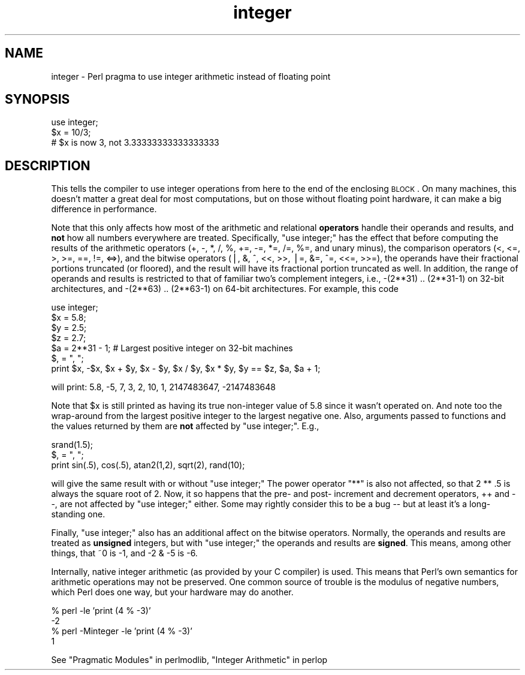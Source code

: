 .\" Automatically generated by Pod::Man v1.37, Pod::Parser v1.32
.\"
.\" Standard preamble:
.\" ========================================================================
.de Sh \" Subsection heading
.br
.if t .Sp
.ne 5
.PP
\fB\\$1\fR
.PP
..
.de Sp \" Vertical space (when we can't use .PP)
.if t .sp .5v
.if n .sp
..
.de Vb \" Begin verbatim text
.ft CW
.nf
.ne \\$1
..
.de Ve \" End verbatim text
.ft R
.fi
..
.\" Set up some character translations and predefined strings.  \*(-- will
.\" give an unbreakable dash, \*(PI will give pi, \*(L" will give a left
.\" double quote, and \*(R" will give a right double quote.  | will give a
.\" real vertical bar.  \*(C+ will give a nicer C++.  Capital omega is used to
.\" do unbreakable dashes and therefore won't be available.  \*(C` and \*(C'
.\" expand to `' in nroff, nothing in troff, for use with C<>.
.tr \(*W-|\(bv\*(Tr
.ds C+ C\v'-.1v'\h'-1p'\s-2+\h'-1p'+\s0\v'.1v'\h'-1p'
.ie n \{\
.    ds -- \(*W-
.    ds PI pi
.    if (\n(.H=4u)&(1m=24u) .ds -- \(*W\h'-12u'\(*W\h'-12u'-\" diablo 10 pitch
.    if (\n(.H=4u)&(1m=20u) .ds -- \(*W\h'-12u'\(*W\h'-8u'-\"  diablo 12 pitch
.    ds L" ""
.    ds R" ""
.    ds C` ""
.    ds C' ""
'br\}
.el\{\
.    ds -- \|\(em\|
.    ds PI \(*p
.    ds L" ``
.    ds R" ''
'br\}
.\"
.\" If the F register is turned on, we'll generate index entries on stderr for
.\" titles (.TH), headers (.SH), subsections (.Sh), items (.Ip), and index
.\" entries marked with X<> in POD.  Of course, you'll have to process the
.\" output yourself in some meaningful fashion.
.if \nF \{\
.    de IX
.    tm Index:\\$1\t\\n%\t"\\$2"
..
.    nr % 0
.    rr F
.\}
.\"
.\" For nroff, turn off justification.  Always turn off hyphenation; it makes
.\" way too many mistakes in technical documents.
.hy 0
.if n .na
.\"
.\" Accent mark definitions (@(#)ms.acc 1.5 88/02/08 SMI; from UCB 4.2).
.\" Fear.  Run.  Save yourself.  No user-serviceable parts.
.    \" fudge factors for nroff and troff
.if n \{\
.    ds #H 0
.    ds #V .8m
.    ds #F .3m
.    ds #[ \f1
.    ds #] \fP
.\}
.if t \{\
.    ds #H ((1u-(\\\\n(.fu%2u))*.13m)
.    ds #V .6m
.    ds #F 0
.    ds #[ \&
.    ds #] \&
.\}
.    \" simple accents for nroff and troff
.if n \{\
.    ds ' \&
.    ds ` \&
.    ds ^ \&
.    ds , \&
.    ds ~ ~
.    ds /
.\}
.if t \{\
.    ds ' \\k:\h'-(\\n(.wu*8/10-\*(#H)'\'\h"|\\n:u"
.    ds ` \\k:\h'-(\\n(.wu*8/10-\*(#H)'\`\h'|\\n:u'
.    ds ^ \\k:\h'-(\\n(.wu*10/11-\*(#H)'^\h'|\\n:u'
.    ds , \\k:\h'-(\\n(.wu*8/10)',\h'|\\n:u'
.    ds ~ \\k:\h'-(\\n(.wu-\*(#H-.1m)'~\h'|\\n:u'
.    ds / \\k:\h'-(\\n(.wu*8/10-\*(#H)'\z\(sl\h'|\\n:u'
.\}
.    \" troff and (daisy-wheel) nroff accents
.ds : \\k:\h'-(\\n(.wu*8/10-\*(#H+.1m+\*(#F)'\v'-\*(#V'\z.\h'.2m+\*(#F'.\h'|\\n:u'\v'\*(#V'
.ds 8 \h'\*(#H'\(*b\h'-\*(#H'
.ds o \\k:\h'-(\\n(.wu+\w'\(de'u-\*(#H)/2u'\v'-.3n'\*(#[\z\(de\v'.3n'\h'|\\n:u'\*(#]
.ds d- \h'\*(#H'\(pd\h'-\w'~'u'\v'-.25m'\f2\(hy\fP\v'.25m'\h'-\*(#H'
.ds D- D\\k:\h'-\w'D'u'\v'-.11m'\z\(hy\v'.11m'\h'|\\n:u'
.ds th \*(#[\v'.3m'\s+1I\s-1\v'-.3m'\h'-(\w'I'u*2/3)'\s-1o\s+1\*(#]
.ds Th \*(#[\s+2I\s-2\h'-\w'I'u*3/5'\v'-.3m'o\v'.3m'\*(#]
.ds ae a\h'-(\w'a'u*4/10)'e
.ds Ae A\h'-(\w'A'u*4/10)'E
.    \" corrections for vroff
.if v .ds ~ \\k:\h'-(\\n(.wu*9/10-\*(#H)'\s-2\u~\d\s+2\h'|\\n:u'
.if v .ds ^ \\k:\h'-(\\n(.wu*10/11-\*(#H)'\v'-.4m'^\v'.4m'\h'|\\n:u'
.    \" for low resolution devices (crt and lpr)
.if \n(.H>23 .if \n(.V>19 \
\{\
.    ds : e
.    ds 8 ss
.    ds o a
.    ds d- d\h'-1'\(ga
.    ds D- D\h'-1'\(hy
.    ds th \o'bp'
.    ds Th \o'LP'
.    ds ae ae
.    ds Ae AE
.\}
.rm #[ #] #H #V #F C
.\" ========================================================================
.\"
.IX Title "integer 3pm"
.TH integer 3pm "2001-09-21" "perl v5.8.8" "Perl Programmers Reference Guide"
.SH "NAME"
integer \- Perl pragma to use integer arithmetic instead of floating point
.SH "SYNOPSIS"
.IX Header "SYNOPSIS"
.Vb 3
\&    use integer;
\&    $x = 10/3;
\&    # $x is now 3, not 3.33333333333333333
.Ve
.SH "DESCRIPTION"
.IX Header "DESCRIPTION"
This tells the compiler to use integer operations from here to the end
of the enclosing \s-1BLOCK\s0.  On many machines, this doesn't matter a great
deal for most computations, but on those without floating point
hardware, it can make a big difference in performance.
.PP
Note that this only affects how most of the arithmetic and relational
\&\fBoperators\fR handle their operands and results, and \fBnot\fR how all
numbers everywhere are treated.  Specifically, \f(CW\*(C`use integer;\*(C'\fR has the
effect that before computing the results of the arithmetic operators
(+, \-, *, /, %, +=, \-=, *=, /=, %=, and unary minus), the comparison
operators (<, <=, >, >=, ==, !=, <=>), and the bitwise operators (|, &,
^, <<, >>, |=, &=, ^=, <<=, >>=), the operands have their fractional
portions truncated (or floored), and the result will have its
fractional portion truncated as well.  In addition, the range of
operands and results is restricted to that of familiar two's complement
integers, i.e., \-(2**31) .. (2**31\-1) on 32\-bit architectures, and
\&\-(2**63) .. (2**63\-1) on 64\-bit architectures.  For example, this code
.PP
.Vb 7
\&    use integer;
\&    $x = 5.8;
\&    $y = 2.5;
\&    $z = 2.7;
\&    $a = 2**31 - 1;  # Largest positive integer on 32-bit machines
\&    $, = ", ";
\&    print $x, -$x, $x + $y, $x - $y, $x / $y, $x * $y, $y == $z, $a, $a + 1;
.Ve
.PP
will print:  5.8, \-5, 7, 3, 2, 10, 1, 2147483647, \-2147483648
.PP
Note that \f(CW$x\fR is still printed as having its true non-integer value of
5.8 since it wasn't operated on.  And note too the wrap-around from the
largest positive integer to the largest negative one.   Also, arguments
passed to functions and the values returned by them are \fBnot\fR affected
by \f(CW\*(C`use integer;\*(C'\fR.  E.g.,
.PP
.Vb 3
\&    srand(1.5);
\&    $, = ", ";
\&    print sin(.5), cos(.5), atan2(1,2), sqrt(2), rand(10);
.Ve
.PP
will give the same result with or without \f(CW\*(C`use integer;\*(C'\fR  The power
operator \f(CW\*(C`**\*(C'\fR is also not affected, so that 2 ** .5 is always the
square root of 2.  Now, it so happens that the pre\- and post\- increment
and decrement operators, ++ and \-\-, are not affected by \f(CW\*(C`use integer;\*(C'\fR
either.  Some may rightly consider this to be a bug \*(-- but at least it's
a long-standing one.
.PP
Finally, \f(CW\*(C`use integer;\*(C'\fR also has an additional affect on the bitwise
operators.  Normally, the operands and results are treated as
\&\fBunsigned\fR integers, but with \f(CW\*(C`use integer;\*(C'\fR the operands and results
are \fBsigned\fR.  This means, among other things, that ~0 is \-1, and \-2 &
\&\-5 is \-6.
.PP
Internally, native integer arithmetic (as provided by your C compiler)
is used.  This means that Perl's own semantics for arithmetic
operations may not be preserved.  One common source of trouble is the
modulus of negative numbers, which Perl does one way, but your hardware
may do another.
.PP
.Vb 4
\&    % perl -le 'print (4 % -3)'
\&    -2
\&    % perl -Minteger -le 'print (4 % -3)'
\&    1
.Ve
.PP
See \*(L"Pragmatic Modules\*(R" in perlmodlib, \*(L"Integer Arithmetic\*(R" in perlop
